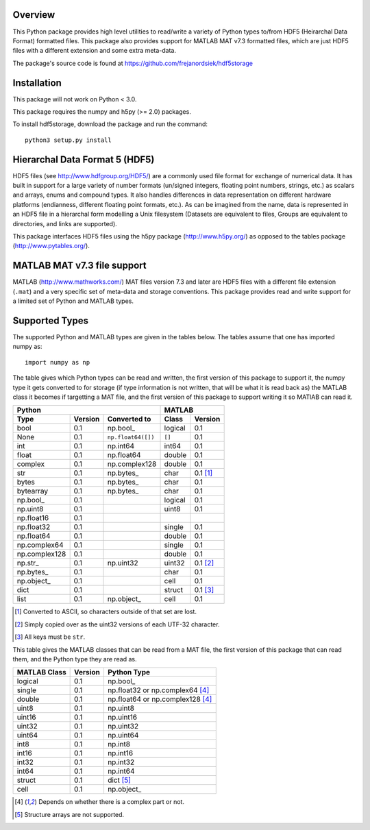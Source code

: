 Overview
========

This Python package provides high level utilities to read/write a
variety of Python types to/from HDF5 (Heirarchal Data Format) formatted
files. This package also provides support for MATLAB MAT v7.3 formatted
files, which are just HDF5 files with a different extension and some
extra meta-data.

The package's source code is found at
https://github.com/frejanordsiek/hdf5storage

Installation
============

This package will not work on Python < 3.0.

This package requires the numpy and h5py (>= 2.0) packages.

To install hdf5storage, download the package and run the command::

    python3 setup.py install

Hierarchal Data Format 5 (HDF5)
===============================

HDF5 files (see http://www.hdfgroup.org/HDF5/) are a commonly used file
format for exchange of numerical data. It has built in support for a
large variety of number formats (un/signed integers, floating point
numbers, strings, etc.) as scalars and arrays, enums and compound types.
It also handles differences in data representation on different hardware
platforms (endianness, different floating point formats, etc.). As can
be imagined from the name, data is represented in an HDF5 file in a
hierarchal form modelling a Unix filesystem (Datasets are equivalent to
files, Groups are equivalent to directories, and links are supported).

This package interfaces HDF5 files using the h5py package
(http://www.h5py.org/) as opposed to the tables package
(http://www.pytables.org/).

MATLAB MAT v7.3 file support
============================

MATLAB (http://www.mathworks.com/) MAT files version 7.3 and later are
HDF5 files with a different file extension (``.mat``) and a very
specific set of meta-data and storage conventions. This package provides
read and write support for a limited set of Python and MATLAB types.

Supported Types
===============

The supported Python and MATLAB types are given in the tables below.  The tables assume that one has imported numpy as::

    import numpy as np

The table gives which Python types can be read and written, the first
version of this package to support it, the numpy type it gets
converted to for storage (if type information is not written, that
will be what it is read back as) the MATLAB class it becomes if
targetting a MAT file, and the first version of this package to
support writing it so MATlAB can read it.

=============  =======  ==================  =======  ========
Python                                      MATLAB
------------------------------------------  -----------------
Type           Version  Converted to        Class    Version
=============  =======  ==================  =======  ========
bool           0.1      np.bool\_           logical  0.1
None           0.1      ``np.float64([])``  ``[]``   0.1
int            0.1      np.int64            int64    0.1
float          0.1      np.float64          double   0.1
complex        0.1      np.complex128       double   0.1
str            0.1      np.bytes\_          char     0.1 [1]_
bytes          0.1      np.bytes\_          char     0.1
bytearray      0.1      np.bytes\_          char     0.1
np.bool\_      0.1                          logical  0.1
np.uint8       0.1                          uint8    0.1
np.float16     0.1
np.float32     0.1                          single   0.1
np.float64     0.1                          double   0.1
np.complex64   0.1                          single   0.1
np.complex128  0.1                          double   0.1
np.str\_       0.1      np.uint32           uint32   0.1 [2]_
np.bytes\_     0.1                          char     0.1
np.object\_    0.1                          cell     0.1
dict           0.1                          struct   0.1 [3]_
list           0.1      np.object\_         cell     0.1
=============  =======  ==================  =======  ========

.. [1] Converted to ASCII, so characters outside of that set are lost.
.. [2] Simply copied over as the uint32 versions of each UTF-32 character.
.. [3] All keys must be ``str``.

This table gives the MATLAB classes that can be read from a MAT file,
the first version of this package that can read them, and the Python
type they are read as.

============  =======  ================================
MATLAB Class  Version  Python Type
============  =======  ================================
logical       0.1      np.bool\_
single        0.1      np.float32 or np.complex64 [4]_
double        0.1      np.float64 or np.complex128 [4]_
uint8         0.1      np.uint8
uint16        0.1      np.uint16
uint32        0.1      np.uint32
uint64        0.1      np.uint64
int8          0.1      np.int8
int16         0.1      np.int16
int32         0.1      np.int32
int64         0.1      np.int64
struct        0.1      dict [5]_
cell          0.1      np.object\_
============  =======  ================================

.. [4] Depends on whether there is a complex part or not.
.. [5] Structure arrays are not supported.
